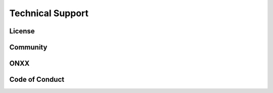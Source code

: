 Technical Support
=================

License
*******

Community
*********

ONXX
****

Code of Conduct
***************
